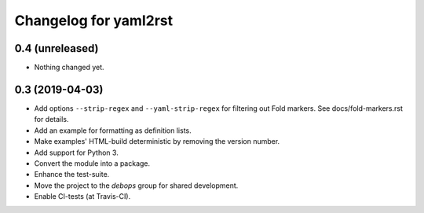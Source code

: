 Changelog for yaml2rst
=========================

0.4 (unreleased)
----------------

- Nothing changed yet.


0.3 (2019-04-03)
----------------

* Add options ``--strip-regex`` and ``--yaml-strip-regex`` for
  filtering out Fold markers. See docs/fold-markers.rst for details.
* Add an example for formatting as definition lists.
* Make examples' HTML-build deterministic by removing the version
  number.
* Add support for Python 3.
* Convert the module into a package.
* Enhance the test-suite.
* Move the project to the `debops` group for shared development.
* Enable CI-tests (at Travis-CI).


..
 Local Variables:
 mode: rst
 ispell-local-dictionary: "american"
 End:
